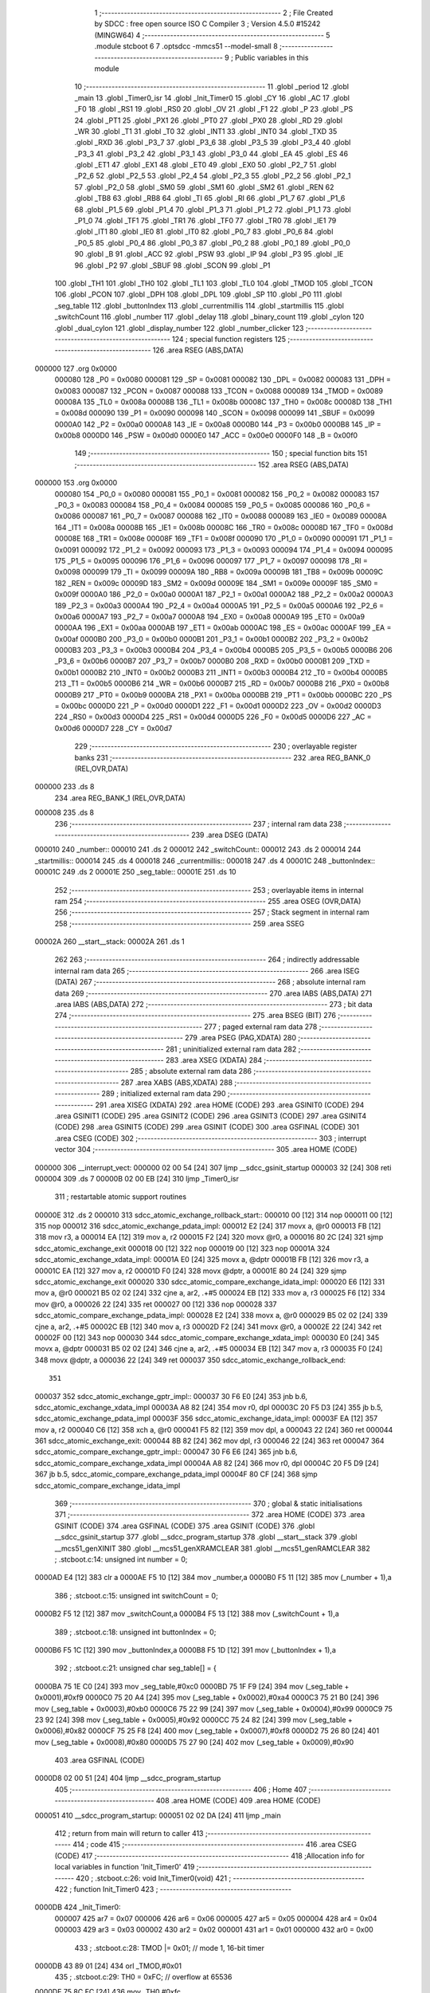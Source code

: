                                       1 ;--------------------------------------------------------
                                      2 ; File Created by SDCC : free open source ISO C Compiler
                                      3 ; Version 4.5.0 #15242 (MINGW64)
                                      4 ;--------------------------------------------------------
                                      5 	.module stcboot
                                      6 	
                                      7 	.optsdcc -mmcs51 --model-small
                                      8 ;--------------------------------------------------------
                                      9 ; Public variables in this module
                                     10 ;--------------------------------------------------------
                                     11 	.globl _period
                                     12 	.globl _main
                                     13 	.globl _Timer0_isr
                                     14 	.globl _Init_Timer0
                                     15 	.globl _CY
                                     16 	.globl _AC
                                     17 	.globl _F0
                                     18 	.globl _RS1
                                     19 	.globl _RS0
                                     20 	.globl _OV
                                     21 	.globl _F1
                                     22 	.globl _P
                                     23 	.globl _PS
                                     24 	.globl _PT1
                                     25 	.globl _PX1
                                     26 	.globl _PT0
                                     27 	.globl _PX0
                                     28 	.globl _RD
                                     29 	.globl _WR
                                     30 	.globl _T1
                                     31 	.globl _T0
                                     32 	.globl _INT1
                                     33 	.globl _INT0
                                     34 	.globl _TXD
                                     35 	.globl _RXD
                                     36 	.globl _P3_7
                                     37 	.globl _P3_6
                                     38 	.globl _P3_5
                                     39 	.globl _P3_4
                                     40 	.globl _P3_3
                                     41 	.globl _P3_2
                                     42 	.globl _P3_1
                                     43 	.globl _P3_0
                                     44 	.globl _EA
                                     45 	.globl _ES
                                     46 	.globl _ET1
                                     47 	.globl _EX1
                                     48 	.globl _ET0
                                     49 	.globl _EX0
                                     50 	.globl _P2_7
                                     51 	.globl _P2_6
                                     52 	.globl _P2_5
                                     53 	.globl _P2_4
                                     54 	.globl _P2_3
                                     55 	.globl _P2_2
                                     56 	.globl _P2_1
                                     57 	.globl _P2_0
                                     58 	.globl _SM0
                                     59 	.globl _SM1
                                     60 	.globl _SM2
                                     61 	.globl _REN
                                     62 	.globl _TB8
                                     63 	.globl _RB8
                                     64 	.globl _TI
                                     65 	.globl _RI
                                     66 	.globl _P1_7
                                     67 	.globl _P1_6
                                     68 	.globl _P1_5
                                     69 	.globl _P1_4
                                     70 	.globl _P1_3
                                     71 	.globl _P1_2
                                     72 	.globl _P1_1
                                     73 	.globl _P1_0
                                     74 	.globl _TF1
                                     75 	.globl _TR1
                                     76 	.globl _TF0
                                     77 	.globl _TR0
                                     78 	.globl _IE1
                                     79 	.globl _IT1
                                     80 	.globl _IE0
                                     81 	.globl _IT0
                                     82 	.globl _P0_7
                                     83 	.globl _P0_6
                                     84 	.globl _P0_5
                                     85 	.globl _P0_4
                                     86 	.globl _P0_3
                                     87 	.globl _P0_2
                                     88 	.globl _P0_1
                                     89 	.globl _P0_0
                                     90 	.globl _B
                                     91 	.globl _ACC
                                     92 	.globl _PSW
                                     93 	.globl _IP
                                     94 	.globl _P3
                                     95 	.globl _IE
                                     96 	.globl _P2
                                     97 	.globl _SBUF
                                     98 	.globl _SCON
                                     99 	.globl _P1
                                    100 	.globl _TH1
                                    101 	.globl _TH0
                                    102 	.globl _TL1
                                    103 	.globl _TL0
                                    104 	.globl _TMOD
                                    105 	.globl _TCON
                                    106 	.globl _PCON
                                    107 	.globl _DPH
                                    108 	.globl _DPL
                                    109 	.globl _SP
                                    110 	.globl _P0
                                    111 	.globl _seg_table
                                    112 	.globl _buttonIndex
                                    113 	.globl _currentmillis
                                    114 	.globl _startmillis
                                    115 	.globl _switchCount
                                    116 	.globl _number
                                    117 	.globl _delay
                                    118 	.globl _binary_count
                                    119 	.globl _cylon
                                    120 	.globl _dual_cylon
                                    121 	.globl _display_number
                                    122 	.globl _number_clicker
                                    123 ;--------------------------------------------------------
                                    124 ; special function registers
                                    125 ;--------------------------------------------------------
                                    126 	.area RSEG    (ABS,DATA)
      000000                        127 	.org 0x0000
                           000080   128 _P0	=	0x0080
                           000081   129 _SP	=	0x0081
                           000082   130 _DPL	=	0x0082
                           000083   131 _DPH	=	0x0083
                           000087   132 _PCON	=	0x0087
                           000088   133 _TCON	=	0x0088
                           000089   134 _TMOD	=	0x0089
                           00008A   135 _TL0	=	0x008a
                           00008B   136 _TL1	=	0x008b
                           00008C   137 _TH0	=	0x008c
                           00008D   138 _TH1	=	0x008d
                           000090   139 _P1	=	0x0090
                           000098   140 _SCON	=	0x0098
                           000099   141 _SBUF	=	0x0099
                           0000A0   142 _P2	=	0x00a0
                           0000A8   143 _IE	=	0x00a8
                           0000B0   144 _P3	=	0x00b0
                           0000B8   145 _IP	=	0x00b8
                           0000D0   146 _PSW	=	0x00d0
                           0000E0   147 _ACC	=	0x00e0
                           0000F0   148 _B	=	0x00f0
                                    149 ;--------------------------------------------------------
                                    150 ; special function bits
                                    151 ;--------------------------------------------------------
                                    152 	.area RSEG    (ABS,DATA)
      000000                        153 	.org 0x0000
                           000080   154 _P0_0	=	0x0080
                           000081   155 _P0_1	=	0x0081
                           000082   156 _P0_2	=	0x0082
                           000083   157 _P0_3	=	0x0083
                           000084   158 _P0_4	=	0x0084
                           000085   159 _P0_5	=	0x0085
                           000086   160 _P0_6	=	0x0086
                           000087   161 _P0_7	=	0x0087
                           000088   162 _IT0	=	0x0088
                           000089   163 _IE0	=	0x0089
                           00008A   164 _IT1	=	0x008a
                           00008B   165 _IE1	=	0x008b
                           00008C   166 _TR0	=	0x008c
                           00008D   167 _TF0	=	0x008d
                           00008E   168 _TR1	=	0x008e
                           00008F   169 _TF1	=	0x008f
                           000090   170 _P1_0	=	0x0090
                           000091   171 _P1_1	=	0x0091
                           000092   172 _P1_2	=	0x0092
                           000093   173 _P1_3	=	0x0093
                           000094   174 _P1_4	=	0x0094
                           000095   175 _P1_5	=	0x0095
                           000096   176 _P1_6	=	0x0096
                           000097   177 _P1_7	=	0x0097
                           000098   178 _RI	=	0x0098
                           000099   179 _TI	=	0x0099
                           00009A   180 _RB8	=	0x009a
                           00009B   181 _TB8	=	0x009b
                           00009C   182 _REN	=	0x009c
                           00009D   183 _SM2	=	0x009d
                           00009E   184 _SM1	=	0x009e
                           00009F   185 _SM0	=	0x009f
                           0000A0   186 _P2_0	=	0x00a0
                           0000A1   187 _P2_1	=	0x00a1
                           0000A2   188 _P2_2	=	0x00a2
                           0000A3   189 _P2_3	=	0x00a3
                           0000A4   190 _P2_4	=	0x00a4
                           0000A5   191 _P2_5	=	0x00a5
                           0000A6   192 _P2_6	=	0x00a6
                           0000A7   193 _P2_7	=	0x00a7
                           0000A8   194 _EX0	=	0x00a8
                           0000A9   195 _ET0	=	0x00a9
                           0000AA   196 _EX1	=	0x00aa
                           0000AB   197 _ET1	=	0x00ab
                           0000AC   198 _ES	=	0x00ac
                           0000AF   199 _EA	=	0x00af
                           0000B0   200 _P3_0	=	0x00b0
                           0000B1   201 _P3_1	=	0x00b1
                           0000B2   202 _P3_2	=	0x00b2
                           0000B3   203 _P3_3	=	0x00b3
                           0000B4   204 _P3_4	=	0x00b4
                           0000B5   205 _P3_5	=	0x00b5
                           0000B6   206 _P3_6	=	0x00b6
                           0000B7   207 _P3_7	=	0x00b7
                           0000B0   208 _RXD	=	0x00b0
                           0000B1   209 _TXD	=	0x00b1
                           0000B2   210 _INT0	=	0x00b2
                           0000B3   211 _INT1	=	0x00b3
                           0000B4   212 _T0	=	0x00b4
                           0000B5   213 _T1	=	0x00b5
                           0000B6   214 _WR	=	0x00b6
                           0000B7   215 _RD	=	0x00b7
                           0000B8   216 _PX0	=	0x00b8
                           0000B9   217 _PT0	=	0x00b9
                           0000BA   218 _PX1	=	0x00ba
                           0000BB   219 _PT1	=	0x00bb
                           0000BC   220 _PS	=	0x00bc
                           0000D0   221 _P	=	0x00d0
                           0000D1   222 _F1	=	0x00d1
                           0000D2   223 _OV	=	0x00d2
                           0000D3   224 _RS0	=	0x00d3
                           0000D4   225 _RS1	=	0x00d4
                           0000D5   226 _F0	=	0x00d5
                           0000D6   227 _AC	=	0x00d6
                           0000D7   228 _CY	=	0x00d7
                                    229 ;--------------------------------------------------------
                                    230 ; overlayable register banks
                                    231 ;--------------------------------------------------------
                                    232 	.area REG_BANK_0	(REL,OVR,DATA)
      000000                        233 	.ds 8
                                    234 	.area REG_BANK_1	(REL,OVR,DATA)
      000008                        235 	.ds 8
                                    236 ;--------------------------------------------------------
                                    237 ; internal ram data
                                    238 ;--------------------------------------------------------
                                    239 	.area DSEG    (DATA)
      000010                        240 _number::
      000010                        241 	.ds 2
      000012                        242 _switchCount::
      000012                        243 	.ds 2
      000014                        244 _startmillis::
      000014                        245 	.ds 4
      000018                        246 _currentmillis::
      000018                        247 	.ds 4
      00001C                        248 _buttonIndex::
      00001C                        249 	.ds 2
      00001E                        250 _seg_table::
      00001E                        251 	.ds 10
                                    252 ;--------------------------------------------------------
                                    253 ; overlayable items in internal ram
                                    254 ;--------------------------------------------------------
                                    255 	.area	OSEG    (OVR,DATA)
                                    256 ;--------------------------------------------------------
                                    257 ; Stack segment in internal ram
                                    258 ;--------------------------------------------------------
                                    259 	.area SSEG
      00002A                        260 __start__stack:
      00002A                        261 	.ds	1
                                    262 
                                    263 ;--------------------------------------------------------
                                    264 ; indirectly addressable internal ram data
                                    265 ;--------------------------------------------------------
                                    266 	.area ISEG    (DATA)
                                    267 ;--------------------------------------------------------
                                    268 ; absolute internal ram data
                                    269 ;--------------------------------------------------------
                                    270 	.area IABS    (ABS,DATA)
                                    271 	.area IABS    (ABS,DATA)
                                    272 ;--------------------------------------------------------
                                    273 ; bit data
                                    274 ;--------------------------------------------------------
                                    275 	.area BSEG    (BIT)
                                    276 ;--------------------------------------------------------
                                    277 ; paged external ram data
                                    278 ;--------------------------------------------------------
                                    279 	.area PSEG    (PAG,XDATA)
                                    280 ;--------------------------------------------------------
                                    281 ; uninitialized external ram data
                                    282 ;--------------------------------------------------------
                                    283 	.area XSEG    (XDATA)
                                    284 ;--------------------------------------------------------
                                    285 ; absolute external ram data
                                    286 ;--------------------------------------------------------
                                    287 	.area XABS    (ABS,XDATA)
                                    288 ;--------------------------------------------------------
                                    289 ; initialized external ram data
                                    290 ;--------------------------------------------------------
                                    291 	.area XISEG   (XDATA)
                                    292 	.area HOME    (CODE)
                                    293 	.area GSINIT0 (CODE)
                                    294 	.area GSINIT1 (CODE)
                                    295 	.area GSINIT2 (CODE)
                                    296 	.area GSINIT3 (CODE)
                                    297 	.area GSINIT4 (CODE)
                                    298 	.area GSINIT5 (CODE)
                                    299 	.area GSINIT  (CODE)
                                    300 	.area GSFINAL (CODE)
                                    301 	.area CSEG    (CODE)
                                    302 ;--------------------------------------------------------
                                    303 ; interrupt vector
                                    304 ;--------------------------------------------------------
                                    305 	.area HOME    (CODE)
      000000                        306 __interrupt_vect:
      000000 02 00 54         [24]  307 	ljmp	__sdcc_gsinit_startup
      000003 32               [24]  308 	reti
      000004                        309 	.ds	7
      00000B 02 00 EB         [24]  310 	ljmp	_Timer0_isr
                                    311 ; restartable atomic support routines
      00000E                        312 	.ds	2
      000010                        313 sdcc_atomic_exchange_rollback_start::
      000010 00               [12]  314 	nop
      000011 00               [12]  315 	nop
      000012                        316 sdcc_atomic_exchange_pdata_impl:
      000012 E2               [24]  317 	movx	a, @r0
      000013 FB               [12]  318 	mov	r3, a
      000014 EA               [12]  319 	mov	a, r2
      000015 F2               [24]  320 	movx	@r0, a
      000016 80 2C            [24]  321 	sjmp	sdcc_atomic_exchange_exit
      000018 00               [12]  322 	nop
      000019 00               [12]  323 	nop
      00001A                        324 sdcc_atomic_exchange_xdata_impl:
      00001A E0               [24]  325 	movx	a, @dptr
      00001B FB               [12]  326 	mov	r3, a
      00001C EA               [12]  327 	mov	a, r2
      00001D F0               [24]  328 	movx	@dptr, a
      00001E 80 24            [24]  329 	sjmp	sdcc_atomic_exchange_exit
      000020                        330 sdcc_atomic_compare_exchange_idata_impl:
      000020 E6               [12]  331 	mov	a, @r0
      000021 B5 02 02         [24]  332 	cjne	a, ar2, .+#5
      000024 EB               [12]  333 	mov	a, r3
      000025 F6               [12]  334 	mov	@r0, a
      000026 22               [24]  335 	ret
      000027 00               [12]  336 	nop
      000028                        337 sdcc_atomic_compare_exchange_pdata_impl:
      000028 E2               [24]  338 	movx	a, @r0
      000029 B5 02 02         [24]  339 	cjne	a, ar2, .+#5
      00002C EB               [12]  340 	mov	a, r3
      00002D F2               [24]  341 	movx	@r0, a
      00002E 22               [24]  342 	ret
      00002F 00               [12]  343 	nop
      000030                        344 sdcc_atomic_compare_exchange_xdata_impl:
      000030 E0               [24]  345 	movx	a, @dptr
      000031 B5 02 02         [24]  346 	cjne	a, ar2, .+#5
      000034 EB               [12]  347 	mov	a, r3
      000035 F0               [24]  348 	movx	@dptr, a
      000036 22               [24]  349 	ret
      000037                        350 sdcc_atomic_exchange_rollback_end::
                                    351 
      000037                        352 sdcc_atomic_exchange_gptr_impl::
      000037 30 F6 E0         [24]  353 	jnb	b.6, sdcc_atomic_exchange_xdata_impl
      00003A A8 82            [24]  354 	mov	r0, dpl
      00003C 20 F5 D3         [24]  355 	jb	b.5, sdcc_atomic_exchange_pdata_impl
      00003F                        356 sdcc_atomic_exchange_idata_impl:
      00003F EA               [12]  357 	mov	a, r2
      000040 C6               [12]  358 	xch	a, @r0
      000041 F5 82            [12]  359 	mov	dpl, a
      000043 22               [24]  360 	ret
      000044                        361 sdcc_atomic_exchange_exit:
      000044 8B 82            [24]  362 	mov	dpl, r3
      000046 22               [24]  363 	ret
      000047                        364 sdcc_atomic_compare_exchange_gptr_impl::
      000047 30 F6 E6         [24]  365 	jnb	b.6, sdcc_atomic_compare_exchange_xdata_impl
      00004A A8 82            [24]  366 	mov	r0, dpl
      00004C 20 F5 D9         [24]  367 	jb	b.5, sdcc_atomic_compare_exchange_pdata_impl
      00004F 80 CF            [24]  368 	sjmp	sdcc_atomic_compare_exchange_idata_impl
                                    369 ;--------------------------------------------------------
                                    370 ; global & static initialisations
                                    371 ;--------------------------------------------------------
                                    372 	.area HOME    (CODE)
                                    373 	.area GSINIT  (CODE)
                                    374 	.area GSFINAL (CODE)
                                    375 	.area GSINIT  (CODE)
                                    376 	.globl __sdcc_gsinit_startup
                                    377 	.globl __sdcc_program_startup
                                    378 	.globl __start__stack
                                    379 	.globl __mcs51_genXINIT
                                    380 	.globl __mcs51_genXRAMCLEAR
                                    381 	.globl __mcs51_genRAMCLEAR
                                    382 ;	.\stcboot.c:14: unsigned int number = 0;
      0000AD E4               [12]  383 	clr	a
      0000AE F5 10            [12]  384 	mov	_number,a
      0000B0 F5 11            [12]  385 	mov	(_number + 1),a
                                    386 ;	.\stcboot.c:15: unsigned int switchCount = 0;
      0000B2 F5 12            [12]  387 	mov	_switchCount,a
      0000B4 F5 13            [12]  388 	mov	(_switchCount + 1),a
                                    389 ;	.\stcboot.c:18: unsigned int buttonIndex = 0;
      0000B6 F5 1C            [12]  390 	mov	_buttonIndex,a
      0000B8 F5 1D            [12]  391 	mov	(_buttonIndex + 1),a
                                    392 ;	.\stcboot.c:21: unsigned char seg_table[] = {
      0000BA 75 1E C0         [24]  393 	mov	_seg_table,#0xc0
      0000BD 75 1F F9         [24]  394 	mov	(_seg_table + 0x0001),#0xf9
      0000C0 75 20 A4         [24]  395 	mov	(_seg_table + 0x0002),#0xa4
      0000C3 75 21 B0         [24]  396 	mov	(_seg_table + 0x0003),#0xb0
      0000C6 75 22 99         [24]  397 	mov	(_seg_table + 0x0004),#0x99
      0000C9 75 23 92         [24]  398 	mov	(_seg_table + 0x0005),#0x92
      0000CC 75 24 82         [24]  399 	mov	(_seg_table + 0x0006),#0x82
      0000CF 75 25 F8         [24]  400 	mov	(_seg_table + 0x0007),#0xf8
      0000D2 75 26 80         [24]  401 	mov	(_seg_table + 0x0008),#0x80
      0000D5 75 27 90         [24]  402 	mov	(_seg_table + 0x0009),#0x90
                                    403 	.area GSFINAL (CODE)
      0000D8 02 00 51         [24]  404 	ljmp	__sdcc_program_startup
                                    405 ;--------------------------------------------------------
                                    406 ; Home
                                    407 ;--------------------------------------------------------
                                    408 	.area HOME    (CODE)
                                    409 	.area HOME    (CODE)
      000051                        410 __sdcc_program_startup:
      000051 02 02 DA         [24]  411 	ljmp	_main
                                    412 ;	return from main will return to caller
                                    413 ;--------------------------------------------------------
                                    414 ; code
                                    415 ;--------------------------------------------------------
                                    416 	.area CSEG    (CODE)
                                    417 ;------------------------------------------------------------
                                    418 ;Allocation info for local variables in function 'Init_Timer0'
                                    419 ;------------------------------------------------------------
                                    420 ;	.\stcboot.c:26: void Init_Timer0(void)
                                    421 ;	-----------------------------------------
                                    422 ;	 function Init_Timer0
                                    423 ;	-----------------------------------------
      0000DB                        424 _Init_Timer0:
                           000007   425 	ar7 = 0x07
                           000006   426 	ar6 = 0x06
                           000005   427 	ar5 = 0x05
                           000004   428 	ar4 = 0x04
                           000003   429 	ar3 = 0x03
                           000002   430 	ar2 = 0x02
                           000001   431 	ar1 = 0x01
                           000000   432 	ar0 = 0x00
                                    433 ;	.\stcboot.c:28: TMOD |= 0x01;		// mode 1, 16-bit timer
      0000DB 43 89 01         [24]  434 	orl	_TMOD,#0x01
                                    435 ;	.\stcboot.c:29: TH0 = 0xFC;		// overflow at 65536
      0000DE 75 8C FC         [24]  436 	mov	_TH0,#0xfc
                                    437 ;	.\stcboot.c:30: TL0 = 0x18;
      0000E1 75 8A 18         [24]  438 	mov	_TL0,#0x18
                                    439 ;	.\stcboot.c:31: EA = 1;			// enable global interrupts
                                    440 ;	assignBit
      0000E4 D2 AF            [12]  441 	setb	_EA
                                    442 ;	.\stcboot.c:32: ET0 = 1;		// enable timer0 interrupt
                                    443 ;	assignBit
      0000E6 D2 A9            [12]  444 	setb	_ET0
                                    445 ;	.\stcboot.c:33: TR0 = 1;		// timer on
                                    446 ;	assignBit
      0000E8 D2 8C            [12]  447 	setb	_TR0
                                    448 ;	.\stcboot.c:34: }
      0000EA 22               [24]  449 	ret
                                    450 ;------------------------------------------------------------
                                    451 ;Allocation info for local variables in function 'Timer0_isr'
                                    452 ;------------------------------------------------------------
                                    453 ;	.\stcboot.c:36: void Timer0_isr(void) __interrupt(1) __using(1)
                                    454 ;	-----------------------------------------
                                    455 ;	 function Timer0_isr
                                    456 ;	-----------------------------------------
      0000EB                        457 _Timer0_isr:
                           00000F   458 	ar7 = 0x0f
                           00000E   459 	ar6 = 0x0e
                           00000D   460 	ar5 = 0x0d
                           00000C   461 	ar4 = 0x0c
                           00000B   462 	ar3 = 0x0b
                           00000A   463 	ar2 = 0x0a
                           000009   464 	ar1 = 0x09
                           000008   465 	ar0 = 0x08
                                    466 ;	.\stcboot.c:38: TH0 = 0xFC;		// overflow at 65536
      0000EB 75 8C FC         [24]  467 	mov	_TH0,#0xfc
                                    468 ;	.\stcboot.c:39: TL0 = 0x18;
      0000EE 75 8A 18         [24]  469 	mov	_TL0,#0x18
                                    470 ;	.\stcboot.c:41: }
      0000F1 32               [24]  471 	reti
                                    472 ;	eliminated unneeded mov psw,# (no regs used in bank)
                                    473 ;	eliminated unneeded push/pop not_psw
                                    474 ;	eliminated unneeded push/pop dpl
                                    475 ;	eliminated unneeded push/pop dph
                                    476 ;	eliminated unneeded push/pop b
                                    477 ;	eliminated unneeded push/pop acc
                                    478 ;------------------------------------------------------------
                                    479 ;Allocation info for local variables in function 'delay'
                                    480 ;------------------------------------------------------------
                                    481 ;time          Allocated to registers 
                                    482 ;------------------------------------------------------------
                                    483 ;	.\stcboot.c:45: void delay(unsigned int time) {
                                    484 ;	-----------------------------------------
                                    485 ;	 function delay
                                    486 ;	-----------------------------------------
      0000F2                        487 _delay:
                           000007   488 	ar7 = 0x07
                           000006   489 	ar6 = 0x06
                           000005   490 	ar5 = 0x05
                           000004   491 	ar4 = 0x04
                           000003   492 	ar3 = 0x03
                           000002   493 	ar2 = 0x02
                           000001   494 	ar1 = 0x01
                           000000   495 	ar0 = 0x00
      0000F2 AE 82            [24]  496 	mov	r6, dpl
      0000F4 AF 83            [24]  497 	mov	r7, dph
                                    498 ;	.\stcboot.c:46: while (time--);
      0000F6                        499 00101$:
      0000F6 8E 04            [24]  500 	mov	ar4,r6
      0000F8 8F 05            [24]  501 	mov	ar5,r7
      0000FA 1E               [12]  502 	dec	r6
      0000FB BE FF 01         [24]  503 	cjne	r6,#0xff,00113$
      0000FE 1F               [12]  504 	dec	r7
      0000FF                        505 00113$:
      0000FF EC               [12]  506 	mov	a,r4
      000100 4D               [12]  507 	orl	a,r5
      000101 70 F3            [24]  508 	jnz	00101$
                                    509 ;	.\stcboot.c:47: }
      000103 22               [24]  510 	ret
                                    511 ;------------------------------------------------------------
                                    512 ;Allocation info for local variables in function 'binary_count'
                                    513 ;------------------------------------------------------------
                                    514 ;count         Allocated to registers r6 r7 
                                    515 ;------------------------------------------------------------
                                    516 ;	.\stcboot.c:50: void binary_count(void) {
                                    517 ;	-----------------------------------------
                                    518 ;	 function binary_count
                                    519 ;	-----------------------------------------
      000104                        520 _binary_count:
                                    521 ;	.\stcboot.c:52: do{
      000104 7E 00            [12]  522 	mov	r6,#0x00
      000106 7F 00            [12]  523 	mov	r7,#0x00
      000108                        524 00103$:
                                    525 ;	.\stcboot.c:53: P1 = ~count;  // Output inverted count to LEDs
      000108 8E 05            [24]  526 	mov	ar5,r6
      00010A ED               [12]  527 	mov	a,r5
      00010B F4               [12]  528 	cpl	a
      00010C F5 90            [12]  529 	mov	_P1,a
                                    530 ;	.\stcboot.c:54: delay(2000);
      00010E 90 07 D0         [24]  531 	mov	dptr,#0x07d0
      000111 C0 07            [24]  532 	push	ar7
      000113 C0 06            [24]  533 	push	ar6
      000115 12 00 F2         [24]  534 	lcall	_delay
      000118 D0 06            [24]  535 	pop	ar6
      00011A D0 07            [24]  536 	pop	ar7
                                    537 ;	.\stcboot.c:55: count++;
      00011C 0E               [12]  538 	inc	r6
      00011D BE 00 01         [24]  539 	cjne	r6,#0x00,00120$
      000120 0F               [12]  540 	inc	r7
      000121                        541 00120$:
                                    542 ;	.\stcboot.c:56: if ((P3 & 0x20) == 0){
      000121 E5 B0            [12]  543 	mov	a,_P3
      000123 20 E5 06         [24]  544 	jb	acc.5,00104$
                                    545 ;	.\stcboot.c:57: delay(5000);
      000126 90 13 88         [24]  546 	mov	dptr,#0x1388
                                    547 ;	.\stcboot.c:58: break;
      000129 02 00 F2         [24]  548 	ljmp	_delay
      00012C                        549 00104$:
                                    550 ;	.\stcboot.c:61: while (count < 256);
      00012C 74 FF            [12]  551 	mov	a,#0x100 - 0x01
      00012E 2F               [12]  552 	add	a,r7
      00012F 50 D7            [24]  553 	jnc	00103$
                                    554 ;	.\stcboot.c:62: }
      000131 22               [24]  555 	ret
                                    556 ;------------------------------------------------------------
                                    557 ;Allocation info for local variables in function 'cylon'
                                    558 ;------------------------------------------------------------
                                    559 ;pos           Allocated to registers r7 
                                    560 ;direction     Allocated to registers r6 
                                    561 ;------------------------------------------------------------
                                    562 ;	.\stcboot.c:65: void cylon(void) {
                                    563 ;	-----------------------------------------
                                    564 ;	 function cylon
                                    565 ;	-----------------------------------------
      000132                        566 _cylon:
                                    567 ;	.\stcboot.c:66: unsigned char pos = 1;
      000132 7F 01            [12]  568 	mov	r7,#0x01
                                    569 ;	.\stcboot.c:67: unsigned char direction = 1; // 1 for forward, 0 for reverse
      000134 7E 01            [12]  570 	mov	r6,#0x01
                                    571 ;	.\stcboot.c:69: while (1) {
      000136                        572 00111$:
                                    573 ;	.\stcboot.c:70: if ((P3 & 0x20) == 0){
      000136 E5 B0            [12]  574 	mov	a,_P3
      000138 20 E5 06         [24]  575 	jb	acc.5,00102$
                                    576 ;	.\stcboot.c:71: delay(5000);
      00013B 90 13 88         [24]  577 	mov	dptr,#0x1388
                                    578 ;	.\stcboot.c:72: break;
      00013E 02 00 F2         [24]  579 	ljmp	_delay
      000141                        580 00102$:
                                    581 ;	.\stcboot.c:74: P1 = ~pos;  // Invert output to turn LEDs on
      000141 EF               [12]  582 	mov	a,r7
      000142 F4               [12]  583 	cpl	a
      000143 F5 90            [12]  584 	mov	_P1,a
                                    585 ;	.\stcboot.c:75: delay(5000);
      000145 90 13 88         [24]  586 	mov	dptr,#0x1388
      000148 C0 07            [24]  587 	push	ar7
      00014A C0 06            [24]  588 	push	ar6
      00014C 12 00 F2         [24]  589 	lcall	_delay
      00014F D0 06            [24]  590 	pop	ar6
      000151 D0 07            [24]  591 	pop	ar7
                                    592 ;	.\stcboot.c:77: if (direction) {
      000153 EE               [12]  593 	mov	a,r6
      000154 60 0A            [24]  594 	jz	00108$
                                    595 ;	.\stcboot.c:78: pos <<= 1;
      000156 EF               [12]  596 	mov	a,r7
      000157 2F               [12]  597 	add	a,r7
      000158 FF               [12]  598 	mov	r7,a
                                    599 ;	.\stcboot.c:79: if (pos == 0x80) direction = 0;
      000159 BF 80 DA         [24]  600 	cjne	r7,#0x80,00111$
      00015C 7E 00            [12]  601 	mov	r6,#0x00
      00015E 80 D6            [24]  602 	sjmp	00111$
      000160                        603 00108$:
                                    604 ;	.\stcboot.c:81: pos >>= 1;
      000160 EF               [12]  605 	mov	a,r7
      000161 C3               [12]  606 	clr	c
      000162 13               [12]  607 	rrc	a
      000163 FF               [12]  608 	mov	r7,a
                                    609 ;	.\stcboot.c:82: if (pos == 0x01) direction = 1;  // Reverse at the beginning
      000164 BF 01 CF         [24]  610 	cjne	r7,#0x01,00111$
      000167 7E 01            [12]  611 	mov	r6,#0x01
                                    612 ;	.\stcboot.c:86: }
      000169 80 CB            [24]  613 	sjmp	00111$
                                    614 ;------------------------------------------------------------
                                    615 ;Allocation info for local variables in function 'dual_cylon'
                                    616 ;------------------------------------------------------------
                                    617 ;pos1          Allocated to registers r7 
                                    618 ;pos2          Allocated to registers r6 
                                    619 ;------------------------------------------------------------
                                    620 ;	.\stcboot.c:90: void dual_cylon(void) {
                                    621 ;	-----------------------------------------
                                    622 ;	 function dual_cylon
                                    623 ;	-----------------------------------------
      00016B                        624 _dual_cylon:
                                    625 ;	.\stcboot.c:91: unsigned char pos1 = 1, pos2 = 0x80;
      00016B 7F 01            [12]  626 	mov	r7,#0x01
      00016D 7E 80            [12]  627 	mov	r6,#0x80
                                    628 ;	.\stcboot.c:92: while (1) {
      00016F                        629 00106$:
                                    630 ;	.\stcboot.c:93: if ((P3 & 0x20) == 0){
      00016F E5 B0            [12]  631 	mov	a,_P3
      000171 20 E5 09         [24]  632 	jb	acc.5,00102$
                                    633 ;	.\stcboot.c:94: P1=0xFF;
      000174 75 90 FF         [24]  634 	mov	_P1,#0xff
                                    635 ;	.\stcboot.c:95: delay(5000);
      000177 90 13 88         [24]  636 	mov	dptr,#0x1388
                                    637 ;	.\stcboot.c:96: break;
      00017A 02 00 F2         [24]  638 	ljmp	_delay
      00017D                        639 00102$:
                                    640 ;	.\stcboot.c:98: P1 = ~(pos1 | pos2);  // Invert output for correct LED logic
      00017D EE               [12]  641 	mov	a,r6
      00017E 4F               [12]  642 	orl	a,r7
      00017F F4               [12]  643 	cpl	a
      000180 F5 90            [12]  644 	mov	_P1,a
                                    645 ;	.\stcboot.c:99: delay(5000);
      000182 90 13 88         [24]  646 	mov	dptr,#0x1388
      000185 C0 07            [24]  647 	push	ar7
      000187 C0 06            [24]  648 	push	ar6
      000189 12 00 F2         [24]  649 	lcall	_delay
      00018C D0 06            [24]  650 	pop	ar6
      00018E D0 07            [24]  651 	pop	ar7
                                    652 ;	.\stcboot.c:100: pos1 <<= 1;
      000190 EF               [12]  653 	mov	a,r7
      000191 2F               [12]  654 	add	a,r7
      000192 FF               [12]  655 	mov	r7,a
                                    656 ;	.\stcboot.c:101: pos2 >>= 1;
      000193 EE               [12]  657 	mov	a,r6
      000194 C3               [12]  658 	clr	c
      000195 13               [12]  659 	rrc	a
      000196 FE               [12]  660 	mov	r6,a
                                    661 ;	.\stcboot.c:102: if (pos1 == 0x80) {  // Reset condition
      000197 BF 80 D5         [24]  662 	cjne	r7,#0x80,00106$
                                    663 ;	.\stcboot.c:103: pos1 = 1;
      00019A 7F 01            [12]  664 	mov	r7,#0x01
                                    665 ;	.\stcboot.c:104: pos2 = 0x80;
      00019C 7E 80            [12]  666 	mov	r6,#0x80
                                    667 ;	.\stcboot.c:107: }
      00019E 80 CF            [24]  668 	sjmp	00106$
                                    669 ;------------------------------------------------------------
                                    670 ;Allocation info for local variables in function 'display_number'
                                    671 ;------------------------------------------------------------
                                    672 ;temp          Allocated to registers r6 r7 
                                    673 ;ones          Allocated to registers r4 
                                    674 ;tens          Allocated to registers r3 
                                    675 ;hundreds      Allocated to registers r2 
                                    676 ;thousands     Allocated to registers r6 
                                    677 ;------------------------------------------------------------
                                    678 ;	.\stcboot.c:110: void display_number(void) {
                                    679 ;	-----------------------------------------
                                    680 ;	 function display_number
                                    681 ;	-----------------------------------------
      0001A0                        682 _display_number:
                                    683 ;	.\stcboot.c:111: unsigned int temp = number;
      0001A0 AE 10            [24]  684 	mov	r6,_number
      0001A2 AF 11            [24]  685 	mov	r7,(_number + 1)
                                    686 ;	.\stcboot.c:113: unsigned char ones = temp % 10;
      0001A4 75 28 0A         [24]  687 	mov	__moduint_PARM_2,#0x0a
      0001A7 75 29 00         [24]  688 	mov	(__moduint_PARM_2 + 1),#0x00
      0001AA 8E 82            [24]  689 	mov	dpl, r6
      0001AC 8F 83            [24]  690 	mov	dph, r7
      0001AE C0 07            [24]  691 	push	ar7
      0001B0 C0 06            [24]  692 	push	ar6
      0001B2 12 03 58         [24]  693 	lcall	__moduint
      0001B5 AC 82            [24]  694 	mov	r4, dpl
      0001B7 D0 06            [24]  695 	pop	ar6
      0001B9 D0 07            [24]  696 	pop	ar7
                                    697 ;	.\stcboot.c:114: temp /= 10;
      0001BB 75 28 0A         [24]  698 	mov	__divuint_PARM_2,#0x0a
      0001BE 75 29 00         [24]  699 	mov	(__divuint_PARM_2 + 1),#0x00
                                    700 ;	.\stcboot.c:115: unsigned char tens = temp % 10;
      0001C1 8E 82            [24]  701 	mov	dpl, r6
      0001C3 8F 83            [24]  702 	mov	dph, r7
      0001C5 C0 04            [24]  703 	push	ar4
      0001C7 12 03 2F         [24]  704 	lcall	__divuint
      0001CA AE 82            [24]  705 	mov	r6, dpl
      0001CC AF 83            [24]  706 	mov	r7, dph
      0001CE D0 04            [24]  707 	pop	ar4
      0001D0 75 28 0A         [24]  708 	mov	__moduint_PARM_2,#0x0a
      0001D3 75 29 00         [24]  709 	mov	(__moduint_PARM_2 + 1),#0x00
      0001D6 8E 82            [24]  710 	mov	dpl, r6
      0001D8 8F 83            [24]  711 	mov	dph, r7
      0001DA C0 07            [24]  712 	push	ar7
      0001DC C0 06            [24]  713 	push	ar6
      0001DE C0 04            [24]  714 	push	ar4
      0001E0 12 03 58         [24]  715 	lcall	__moduint
      0001E3 AB 82            [24]  716 	mov	r3, dpl
      0001E5 D0 04            [24]  717 	pop	ar4
      0001E7 D0 06            [24]  718 	pop	ar6
      0001E9 D0 07            [24]  719 	pop	ar7
                                    720 ;	.\stcboot.c:116: temp /= 10;
      0001EB 75 28 0A         [24]  721 	mov	__divuint_PARM_2,#0x0a
      0001EE 75 29 00         [24]  722 	mov	(__divuint_PARM_2 + 1),#0x00
                                    723 ;	.\stcboot.c:117: unsigned char hundreds = temp % 10;
      0001F1 8E 82            [24]  724 	mov	dpl, r6
      0001F3 8F 83            [24]  725 	mov	dph, r7
      0001F5 C0 04            [24]  726 	push	ar4
      0001F7 C0 03            [24]  727 	push	ar3
      0001F9 12 03 2F         [24]  728 	lcall	__divuint
      0001FC AE 82            [24]  729 	mov	r6, dpl
      0001FE AF 83            [24]  730 	mov	r7, dph
      000200 D0 03            [24]  731 	pop	ar3
      000202 D0 04            [24]  732 	pop	ar4
      000204 75 28 0A         [24]  733 	mov	__moduint_PARM_2,#0x0a
      000207 75 29 00         [24]  734 	mov	(__moduint_PARM_2 + 1),#0x00
      00020A 8E 82            [24]  735 	mov	dpl, r6
      00020C 8F 83            [24]  736 	mov	dph, r7
      00020E C0 07            [24]  737 	push	ar7
      000210 C0 06            [24]  738 	push	ar6
      000212 C0 04            [24]  739 	push	ar4
      000214 C0 03            [24]  740 	push	ar3
      000216 12 03 58         [24]  741 	lcall	__moduint
      000219 AA 82            [24]  742 	mov	r2, dpl
      00021B D0 03            [24]  743 	pop	ar3
      00021D D0 04            [24]  744 	pop	ar4
      00021F D0 06            [24]  745 	pop	ar6
      000221 D0 07            [24]  746 	pop	ar7
                                    747 ;	.\stcboot.c:118: temp /= 10;
      000223 75 28 0A         [24]  748 	mov	__divuint_PARM_2,#0x0a
      000226 75 29 00         [24]  749 	mov	(__divuint_PARM_2 + 1),#0x00
                                    750 ;	.\stcboot.c:119: unsigned char thousands = temp % 10;
      000229 8E 82            [24]  751 	mov	dpl, r6
      00022B 8F 83            [24]  752 	mov	dph, r7
      00022D C0 04            [24]  753 	push	ar4
      00022F C0 03            [24]  754 	push	ar3
      000231 C0 02            [24]  755 	push	ar2
      000233 12 03 2F         [24]  756 	lcall	__divuint
      000236 AE 82            [24]  757 	mov	r6, dpl
      000238 75 F0 0A         [24]  758 	mov	b,#0x0a
      00023B EE               [12]  759 	mov	a,r6
      00023C 84               [48]  760 	div	ab
                                    761 ;	.\stcboot.c:121: P0 = seg_table[thousands];	P2_0 = 0;	delay(500);	P2_0 = 1;
      00023D E5 F0            [12]  762 	mov	a,b
      00023F 24 1E            [12]  763 	add	a, #_seg_table
      000241 F9               [12]  764 	mov	r1,a
      000242 87 80            [24]  765 	mov	_P0,@r1
                                    766 ;	assignBit
      000244 C2 A0            [12]  767 	clr	_P2_0
      000246 90 01 F4         [24]  768 	mov	dptr,#0x01f4
      000249 12 00 F2         [24]  769 	lcall	_delay
      00024C D0 02            [24]  770 	pop	ar2
                                    771 ;	assignBit
      00024E D2 A0            [12]  772 	setb	_P2_0
                                    773 ;	.\stcboot.c:122: P0 = seg_table[hundreds];	P2_1 = 0;	delay(500);	P2_1 = 1;
      000250 EA               [12]  774 	mov	a,r2
      000251 24 1E            [12]  775 	add	a, #_seg_table
      000253 F9               [12]  776 	mov	r1,a
      000254 87 80            [24]  777 	mov	_P0,@r1
                                    778 ;	assignBit
      000256 C2 A1            [12]  779 	clr	_P2_1
      000258 90 01 F4         [24]  780 	mov	dptr,#0x01f4
      00025B 12 00 F2         [24]  781 	lcall	_delay
      00025E D0 03            [24]  782 	pop	ar3
                                    783 ;	assignBit
      000260 D2 A1            [12]  784 	setb	_P2_1
                                    785 ;	.\stcboot.c:123: P0 = seg_table[tens];		P2_2 = 0;	delay(500);	P2_2 = 1;
      000262 EB               [12]  786 	mov	a,r3
      000263 24 1E            [12]  787 	add	a, #_seg_table
      000265 F9               [12]  788 	mov	r1,a
      000266 87 80            [24]  789 	mov	_P0,@r1
                                    790 ;	assignBit
      000268 C2 A2            [12]  791 	clr	_P2_2
      00026A 90 01 F4         [24]  792 	mov	dptr,#0x01f4
      00026D 12 00 F2         [24]  793 	lcall	_delay
      000270 D0 04            [24]  794 	pop	ar4
                                    795 ;	assignBit
      000272 D2 A2            [12]  796 	setb	_P2_2
                                    797 ;	.\stcboot.c:124: P0 = seg_table[ones];		P2_3 = 0;	delay(500);	P2_3 = 1;
      000274 EC               [12]  798 	mov	a,r4
      000275 24 1E            [12]  799 	add	a, #_seg_table
      000277 F9               [12]  800 	mov	r1,a
      000278 87 80            [24]  801 	mov	_P0,@r1
                                    802 ;	assignBit
      00027A C2 A3            [12]  803 	clr	_P2_3
      00027C 90 01 F4         [24]  804 	mov	dptr,#0x01f4
      00027F 12 00 F2         [24]  805 	lcall	_delay
                                    806 ;	assignBit
      000282 D2 A3            [12]  807 	setb	_P2_3
                                    808 ;	.\stcboot.c:125: }
      000284 22               [24]  809 	ret
                                    810 ;------------------------------------------------------------
                                    811 ;Allocation info for local variables in function 'number_clicker'
                                    812 ;------------------------------------------------------------
                                    813 ;	.\stcboot.c:128: void number_clicker(void) {
                                    814 ;	-----------------------------------------
                                    815 ;	 function number_clicker
                                    816 ;	-----------------------------------------
      000285                        817 _number_clicker:
                                    818 ;	.\stcboot.c:129: while (1) {
      000285                        819 00113$:
                                    820 ;	.\stcboot.c:130: if ((P3 & 0x20) == 0){
      000285 E5 B0            [12]  821 	mov	a,_P3
      000287 20 E5 06         [24]  822 	jb	acc.5,00102$
                                    823 ;	.\stcboot.c:131: delay(5000);
      00028A 90 13 88         [24]  824 	mov	dptr,#0x1388
                                    825 ;	.\stcboot.c:132: break;
      00028D 02 00 F2         [24]  826 	ljmp	_delay
      000290                        827 00102$:
                                    828 ;	.\stcboot.c:134: display_number();
      000290 12 01 A0         [24]  829 	lcall	_display_number
                                    830 ;	.\stcboot.c:135: if ((P3 & 0x08) == 0) { // Button Pressed
      000293 E5 B0            [12]  831 	mov	a,_P3
      000295 20 E3 1E         [24]  832 	jb	acc.3,00106$
                                    833 ;	.\stcboot.c:136: delay(5000);
      000298 90 13 88         [24]  834 	mov	dptr,#0x1388
      00029B 12 00 F2         [24]  835 	lcall	_delay
                                    836 ;	.\stcboot.c:137: number++;
      00029E 05 10            [12]  837 	inc	_number
      0002A0 E4               [12]  838 	clr	a
      0002A1 B5 10 02         [24]  839 	cjne	a,_number,00155$
      0002A4 05 11            [12]  840 	inc	(_number + 1)
      0002A6                        841 00155$:
                                    842 ;	.\stcboot.c:138: if (number > 9999) number = 0; // Roll over to 0
      0002A6 C3               [12]  843 	clr	c
      0002A7 74 0F            [12]  844 	mov	a,#0x0f
      0002A9 95 10            [12]  845 	subb	a,_number
      0002AB 74 27            [12]  846 	mov	a,#0x27
      0002AD 95 11            [12]  847 	subb	a,(_number + 1)
      0002AF 50 05            [24]  848 	jnc	00106$
      0002B1 E4               [12]  849 	clr	a
      0002B2 F5 10            [12]  850 	mov	_number,a
      0002B4 F5 11            [12]  851 	mov	(_number + 1),a
      0002B6                        852 00106$:
                                    853 ;	.\stcboot.c:144: if ((P3 & 0x04) == 0) { // Button Pressed
      0002B6 E5 B0            [12]  854 	mov	a,_P3
      0002B8 20 E2 CA         [24]  855 	jb	acc.2,00113$
                                    856 ;	.\stcboot.c:145: delay(5000);
      0002BB 90 13 88         [24]  857 	mov	dptr,#0x1388
      0002BE 12 00 F2         [24]  858 	lcall	_delay
                                    859 ;	.\stcboot.c:146: if (number == 0) number = 9999; // Roll over to 9999
      0002C1 E5 10            [12]  860 	mov	a,_number
      0002C3 45 11            [12]  861 	orl	a,(_number + 1)
      0002C5 70 08            [24]  862 	jnz	00108$
      0002C7 75 10 0F         [24]  863 	mov	_number,#0x0f
      0002CA 75 11 27         [24]  864 	mov	(_number + 1),#0x27
      0002CD 80 B6            [24]  865 	sjmp	00113$
      0002CF                        866 00108$:
                                    867 ;	.\stcboot.c:147: else number--;
      0002CF 15 10            [12]  868 	dec	_number
      0002D1 74 FF            [12]  869 	mov	a,#0xff
      0002D3 B5 10 02         [24]  870 	cjne	a,_number,00159$
      0002D6 15 11            [12]  871 	dec	(_number + 1)
      0002D8                        872 00159$:
                                    873 ;	.\stcboot.c:150: }
      0002D8 80 AB            [24]  874 	sjmp	00113$
                                    875 ;------------------------------------------------------------
                                    876 ;Allocation info for local variables in function 'main'
                                    877 ;------------------------------------------------------------
                                    878 ;	.\stcboot.c:152: void main(void) {
                                    879 ;	-----------------------------------------
                                    880 ;	 function main
                                    881 ;	-----------------------------------------
      0002DA                        882 _main:
                                    883 ;	.\stcboot.c:153: while (1) {
      0002DA                        884 00112$:
                                    885 ;	.\stcboot.c:154: if ((P3 & 0x20) == 0) {
      0002DA E5 B0            [12]  886 	mov	a,_P3
      0002DC FF               [12]  887 	mov	r7,a
      0002DD 20 E5 18         [24]  888 	jb	acc.5,00104$
                                    889 ;	.\stcboot.c:155: buttonIndex++;
      0002E0 05 1C            [12]  890 	inc	_buttonIndex
      0002E2 E4               [12]  891 	clr	a
      0002E3 B5 1C 02         [24]  892 	cjne	a,_buttonIndex,00141$
      0002E6 05 1D            [12]  893 	inc	(_buttonIndex + 1)
      0002E8                        894 00141$:
                                    895 ;	.\stcboot.c:156: if (buttonIndex > 5)
      0002E8 C3               [12]  896 	clr	c
      0002E9 74 05            [12]  897 	mov	a,#0x05
      0002EB 95 1C            [12]  898 	subb	a,_buttonIndex
      0002ED E4               [12]  899 	clr	a
      0002EE 95 1D            [12]  900 	subb	a,(_buttonIndex + 1)
      0002F0 50 06            [24]  901 	jnc	00104$
                                    902 ;	.\stcboot.c:157: buttonIndex = 1;
      0002F2 75 1C 01         [24]  903 	mov	_buttonIndex,#0x01
      0002F5 75 1D 00         [24]  904 	mov	(_buttonIndex + 1),#0x00
      0002F8                        905 00104$:
                                    906 ;	.\stcboot.c:159: switch(buttonIndex) {
      0002F8 C3               [12]  907 	clr	c
      0002F9 74 04            [12]  908 	mov	a,#0x04
      0002FB 95 1C            [12]  909 	subb	a,_buttonIndex
      0002FD E4               [12]  910 	clr	a
      0002FE 95 1D            [12]  911 	subb	a,(_buttonIndex + 1)
      000300 40 D8            [24]  912 	jc	00112$
      000302 E5 1C            [12]  913 	mov	a,_buttonIndex
      000304 75 F0 03         [24]  914 	mov	b,#0x03
      000307 A4               [48]  915 	mul	ab
      000308 90 03 0C         [24]  916 	mov	dptr,#00144$
      00030B 73               [24]  917 	jmp	@a+dptr
      00030C                        918 00144$:
      00030C 02 02 DA         [24]  919 	ljmp	00112$
      00030F 02 03 1B         [24]  920 	ljmp	00105$
      000312 02 03 20         [24]  921 	ljmp	00106$
      000315 02 03 25         [24]  922 	ljmp	00107$
      000318 02 03 2A         [24]  923 	ljmp	00108$
                                    924 ;	.\stcboot.c:160: case 1:
      00031B                        925 00105$:
                                    926 ;	.\stcboot.c:161: binary_count();
      00031B 12 01 04         [24]  927 	lcall	_binary_count
                                    928 ;	.\stcboot.c:162: break;
                                    929 ;	.\stcboot.c:163: case 2:
      00031E 80 BA            [24]  930 	sjmp	00112$
      000320                        931 00106$:
                                    932 ;	.\stcboot.c:164: cylon();
      000320 12 01 32         [24]  933 	lcall	_cylon
                                    934 ;	.\stcboot.c:165: break;
                                    935 ;	.\stcboot.c:166: case 3:
      000323 80 B5            [24]  936 	sjmp	00112$
      000325                        937 00107$:
                                    938 ;	.\stcboot.c:167: dual_cylon();
      000325 12 01 6B         [24]  939 	lcall	_dual_cylon
                                    940 ;	.\stcboot.c:168: break;
                                    941 ;	.\stcboot.c:169: case 4:
      000328 80 B0            [24]  942 	sjmp	00112$
      00032A                        943 00108$:
                                    944 ;	.\stcboot.c:170: number_clicker();
      00032A 12 02 85         [24]  945 	lcall	_number_clicker
                                    946 ;	.\stcboot.c:171: break;
                                    947 ;	.\stcboot.c:174: }
                                    948 ;	.\stcboot.c:176: }
      00032D 80 AB            [24]  949 	sjmp	00112$
                                    950 	.area CSEG    (CODE)
                                    951 	.area CONST   (CODE)
                                    952 	.area CONST   (CODE)
      0003A9                        953 _period:
      0003A9 E8 03 00 00            954 	.byte #0xe8, #0x03, #0x00, #0x00	; 1000
                                    955 	.area CSEG    (CODE)
                                    956 	.area XINIT   (CODE)
                                    957 	.area CABS    (ABS,CODE)
